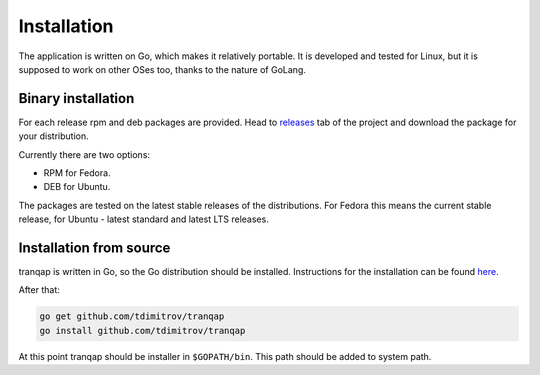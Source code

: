 Installation
============

The application is written on Go, which makes it relatively portable. It
is developed and tested for Linux, but it is supposed to work on other
OSes too, thanks to the nature of GoLang.

Binary installation
-------------------

For each release rpm and deb packages are provided. Head to
`releases <https://github.com/tdimitrov/tranqap/releases>`__ tab of the
project and download the package for your distribution.

Currently there are two options:

-  RPM for Fedora.
-  DEB for Ubuntu.

The packages are tested on the latest stable releases of the
distributions. For Fedora this means the current stable release, for
Ubuntu - latest standard and latest LTS releases.

Installation from source
------------------------

tranqap is written in Go, so the Go distribution should be installed.
Instructions for the installation can be found
`here <https://golang.org/doc/install>`__.

After that:

.. code:: bash

    go get github.com/tdimitrov/tranqap
    go install github.com/tdimitrov/tranqap

At this point tranqap should be installer in ``$GOPATH/bin``. This path
should be added to system path.
